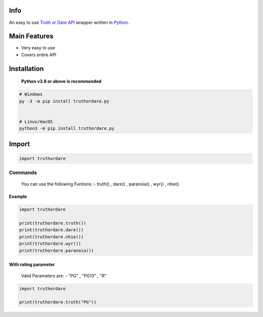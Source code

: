 .. image:: https://i.imgur.com/IOdIA3y.png
      :target: https://github.com/iamd4rk/truthordare.py
      :alt: "truthordare.py"

Info
=========

An easy to use `Truth or Dare
API <https://docs.truthordarebot.xyz/api-docs>`__ wrapper written in
`Python <https://www.python.org/>`__.


Main Features
==================

-  Very easy to use
-  Covers entire API


Installation
=================

   **Python v3.8 or above is recommended**

.. code:: sh

   # Windows
   py -3 -m pip install truthordare.py


   # Linux/macOS
   python3 -m pip install truthordare.py


Import
==========

.. code:: py

   import truthordare

Commands
-------------

   You can use the following Funtions :- truth() , dare() , paranoia() , wyr() , nhie()

**Example**
~~~~~~~~~~~~~~~~

.. code:: py

   import truthordare

   print(truthordare.truth())
   print(truthordare.dare())
   print(truthordare.nhie())
   print(truthordare.wyr())
   print(truthordare.paranoia())


With rating parameter
~~~~~~~~~~~~~~~~~~~~~~~~~
..

   Valid Paramaters are: - "PG" , "PG13" , "R"

.. code:: py

   import truthordare

   print(truthordare.truth("PG"))



